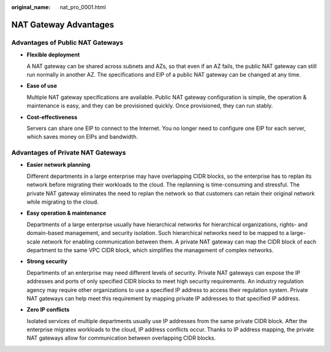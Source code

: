 :original_name: nat_pro_0001.html

.. _nat_pro_0001:

NAT Gateway Advantages
======================

Advantages of Public NAT Gateways
---------------------------------

-  **Flexible deployment**

   A NAT gateway can be shared across subnets and AZs, so that even if an AZ fails, the public NAT gateway can still run normally in another AZ. The specifications and EIP of a public NAT gateway can be changed at any time.

-  **Ease of use**

   Multiple NAT gateway specifications are available. Public NAT gateway configuration is simple, the operation & maintenance is easy, and they can be provisioned quickly. Once provisioned, they can run stably.

-  **Cost-effectiveness**

   Servers can share one EIP to connect to the Internet. You no longer need to configure one EIP for each server, which saves money on EIPs and bandwidth.

Advantages of Private NAT Gateways
----------------------------------

-  **Easier network planning**

   Different departments in a large enterprise may have overlapping CIDR blocks, so the enterprise has to replan its network before migrating their workloads to the cloud. The replanning is time-consuming and stressful. The private NAT gateway eliminates the need to replan the network so that customers can retain their original network while migrating to the cloud.

-  **Easy operation & maintenance**

   Departments of a large enterprise usually have hierarchical networks for hierarchical organizations, rights- and domain-based management, and security isolation. Such hierarchical networks need to be mapped to a large-scale network for enabling communication between them. A private NAT gateway can map the CIDR block of each department to the same VPC CIDR block, which simplifies the management of complex networks.

-  **Strong security**

   Departments of an enterprise may need different levels of security. Private NAT gateways can expose the IP addresses and ports of only specified CIDR blocks to meet high security requirements. An industry regulation agency may require other organizations to use a specified IP address to access their regulation system. Private NAT gateways can help meet this requirement by mapping private IP addresses to that specified IP address.

-  **Zero IP conflicts**

   Isolated services of multiple departments usually use IP addresses from the same private CIDR block. After the enterprise migrates workloads to the cloud, IP address conflicts occur. Thanks to IP address mapping, the private NAT gateways allow for communication between overlapping CIDR blocks.

